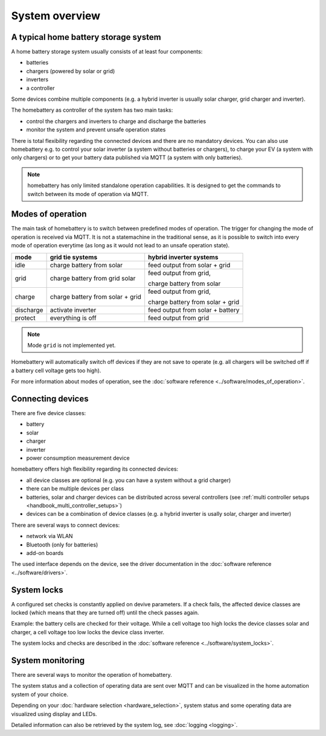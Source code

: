 System overview
===============

A typical home battery storage system
-------------------------------------

.. image:: ../images/system_overview.png
  :width: 400
  :alt: system overview

A home battery storage system usually consists of at least four components:

* batteries
* chargers (powered by solar or grid)
* inverters
* a controller

Some devices combine multiple components (e.g. a hybrid inverter is usually solar charger, grid charger and inverter).

The homebattery as controller of the system has two main tasks:

* control the chargers and inverters to charge and discharge the batteries
* monitor the system and prevent unsafe operation states

There is total flexibility regarding the connected devices and there are no mandatory devices. You can also use homebattery e.g. to control your solar inverter (a system without batteries or chargers), to charge your EV (a system with only chargers) or to get your battery data published via MQTT (a system with only batteries).

.. note::
   homebattery has only limited standalone operation capabilities. It is designed to get the commands to switch between its mode of operation via MQTT.

Modes of operation
------------------

The main task of homebattery is to switch between predefined modes of operation. The trigger for changing the mode of operation is received via MQTT. It is not a statemachine in the traditional sense, as it is possible to switch into every mode of operation everytime (as long as it would not lead to an unsafe operation state).

+-----------+-------------------------------------+--------------------------------------------------+
| mode      | grid tie systems                    | hybrid inverter systems                          |
+===========+=====================================+==================================================+
| idle      | charge battery from solar           | feed output from solar + grid                    |
+-----------+-------------------------------------+--------------------------------------------------+
| grid      | charge battery from grid solar      | feed output from grid,                           |
|           |                                     |                                                  |
|           |                                     | charge battery from solar                        |
+-----------+-------------------------------------+--------------------------------------------------+
| charge    | charge battery from solar + grid    | feed output from grid,                           |
|           |                                     |                                                  |
|           |                                     | charge battery from solar + grid                 |
+-----------+-------------------------------------+--------------------------------------------------+
| discharge | activate inverter                   | feed output from solar + battery                 |
+-----------+-------------------------------------+--------------------------------------------------+
| protect   | everything is off                   | feed output from grid                            |
+-----------+-------------------------------------+--------------------------------------------------+

.. note::
   Mode ``grid`` is not implemented yet.

Homebattery will automatically switch off devices if they are not save to operate (e.g. all chargers will be switched off if a battery cell voltage gets too high).

For more information about modes of operation, see the :doc:`software reference <../software/modes_of_operation>`.

Connecting devices
------------------

There are five device classes:

* battery
* solar
* charger
* inverter
* power consumption measurement device

homebattery offers high flexibility regarding its connected devices:

* all device classes are optional (e.g. you can have a system without a grid charger)
* there can be multiple devices per class
* batteries, solar and charger devices can be distributed across several controllers (see :ref:`multi controller setups <handbook_multi_controller_setups>`)
* devices can be a combination of device classes (e.g. a hybrid inverter is usally solar, charger and inverter)

There are several ways to connect devices:

* network via WLAN
* Bluetooth (only for batteries)
* add-on boards

The used interface depends on the device, see the driver documentation in the :doc:`software reference <../software/drivers>`.

System locks
------------

A configured set checks is constantly applied on devive parameters. If a check fails, the affected device classes are locked (which means that they are turned off) until the check passes again.

Example: the battery cells are checked for their voltage. While a cell voltage too high locks the device classes solar and charger, a cell voltage too low locks the device class inverter.

The system locks and checks are described in the :doc:`software reference <../software/system_locks>`.

System monitoring
-----------------

There are several ways to monitor the operation of homebattery.

The system status and a collection of operating data are sent over MQTT and can be visualized in the home automation system of your choice.

Depending on your :doc:`hardware selection <hardware_selection>`, system status and some operating data are visualized using display and LEDs.

Detailed information can also be retrieved by the system log, see :doc:`logging <logging>`.


